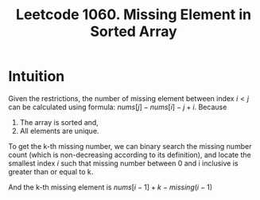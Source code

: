 #+title: Leetcode 1060. Missing Element in Sorted Array

* Intuition
  Given the restrictions, the number of missing element between index
  $i < j$ can be calculated using formula: $nums[j] - nums[i] - j + i$.
  Because

  1. The array is sorted and,
  2. All elements are unique.

  To get the k-th missing number, we can binary search the missing
  number count (which is non-decreasing according to its definition), and locate the
  smallest index /i/ such that missing number between 0 and i inclusive is greater than or equal to k.

  And the k-th missing element is $nums[i-1] + k - missing(i-1)$
